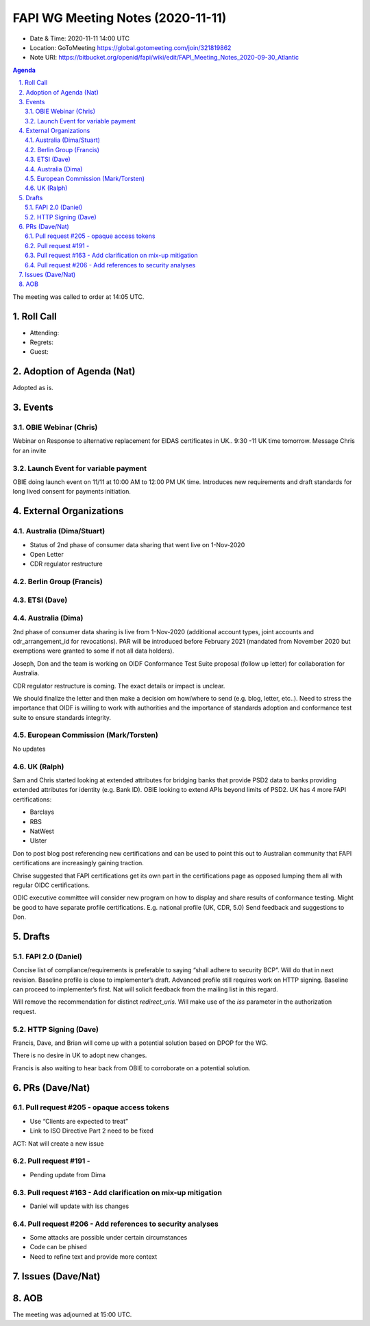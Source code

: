 ============================================
FAPI WG Meeting Notes (2020-11-11) 
============================================
* Date & Time: 2020-11-11 14:00 UTC
* Location: GoToMeeting https://global.gotomeeting.com/join/321819862
* Note URI: https://bitbucket.org/openid/fapi/wiki/edit/FAPI_Meeting_Notes_2020-09-30_Atlantic

.. sectnum:: 
   :suffix: .

.. contents:: Agenda

The meeting was called to order at 14:05 UTC. 

Roll Call 
===========
* Attending: 

* Regrets: 
* Guest: 

Adoption of Agenda (Nat)
===========================
Adopted as is. 


Events 
======================

OBIE Webinar (Chris)
-----------------------
Webinar on Response to alternative replacement  for EIDAS certificates in UK..
9:30 -11 UK time tomorrow.
Message Chris for an invite


Launch Event for variable payment 
------------------------------------
OBIE doing launch event on 11/11 at 10:00 AM to 12:00 PM UK time.
Introduces new requirements and draft standards for long lived consent for payments initiation.

 

External Organizations
========================
Australia (Dima/Stuart)
--------------------------
* Status of 2nd phase of consumer data sharing that went live on 1-Nov-2020
* Open Letter
* CDR regulator restructure

Berlin Group (Francis)
------------------------

ETSI (Dave)
---------------------


Australia (Dima)
------------------------
2nd phase of consumer data sharing is live from 1-Nov-2020 (additional account types, joint accounts and cdr_arrangement_id for revocations). PAR will be introduced before February 2021 (mandated from November 2020  but exemptions were granted to some if not all data holders).

Joseph, Don and the team is working on OIDF Conformance Test Suite proposal (follow up letter) for collaboration for Australia.

CDR regulator restructure is coming. The exact details or impact is unclear.

We should finalize the letter and then make a decision om how/where to send (e.g. blog, letter, etc..).
Need to stress the importance that OIDF is willing to work with authorities and the importance of standards adoption and conformance test suite to ensure standards integrity.



European Commission (Mark/Torsten)
------------------------------------
No updates



UK (Ralph)
---------------------
Sam and Chris started looking at extended attributes for bridging banks that provide PSD2 data to banks providing extended attributes for identity (e.g. Bank ID). 
OBIE looking to extend APIs beyond limits of PSD2.
UK has 4 more FAPI certifications:

* Barclays
* RBS
* NatWest
* Ulster

Don to post blog post referencing new certifications and can be used to point this out to Australian community that FAPI certifications are increasingly gaining traction.

Chrise suggested that FAPI certifications get its own part in the certifications page as opposed lumping them all with regular OIDC certifications.

ODIC executive committee will consider new program on how to display and share results of conformance testing.
Might be good to have separate profile certifications. E.g. national profile (UK, CDR, 5.0)
Send feedback and suggestions to Don.







Drafts
===========
FAPI 2.0 (Daniel)
-------------------

Concise list of compliance/requirements is preferable to saying “shall adhere to security BCP”.
Will do that in next revision.
Baseline profile is close to implementer’s draft.
Advanced profile still requires work on HTTP signing.
Baseline can proceed to implementer’s first. 
Nat will solicit feedback from the mailing list in this regard.


Will remove the recommendation for distinct `redirect_uris`. 
Will make use of the `iss` parameter in the authorization request.


HTTP Signing (Dave)
----------------------

Francis, Dave, and Brian will come up with a potential solution based on DPOP for the WG.

There is no desire in UK to adopt new changes.

Francis is also waiting to hear back from OBIE to corroborate on a potential solution.


PRs (Dave/Nat)
=====================
Pull request #205  - opaque access tokens 
-----------------------------------------------------
* Use “Clients are expected to treat”
* Link to  ISO Directive Part 2 need to be fixed

ACT: Nat will create a new issue

Pull request #191  - 
-----------------------------------------------------
* Pending update from Dima

Pull request #163  -  Add clarification on mix-up mitigation
-----------------------------------------------------------------
* Daniel will update with iss changes

Pull request #206  - Add references to security analyses
--------------------------------------------------------------
* Some attacks are possible under certain circumstances
* Code can be phised 
* Need to refine text and provide more context




Issues (Dave/Nat)
=====================


AOB
==========================


The meeting was adjourned at 15:00 UTC.